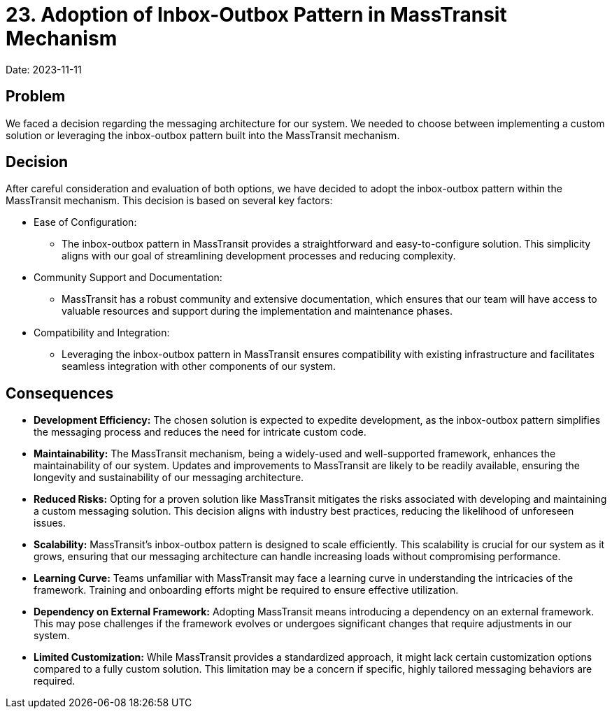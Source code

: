 = 23. Adoption of Inbox-Outbox Pattern in MassTransit Mechanism

Date: 2023-11-11

== Problem

We faced a decision regarding the messaging architecture for our system. We needed to choose between implementing a custom solution or leveraging the inbox-outbox pattern built into the MassTransit mechanism.

== Decision

After careful consideration and evaluation of both options, we have decided to adopt the inbox-outbox pattern within the MassTransit mechanism. This decision is based on several key factors:

* Ease of Configuration:
- The inbox-outbox pattern in MassTransit provides a straightforward and easy-to-configure solution. This simplicity aligns with our goal of streamlining development processes and reducing complexity.

* Community Support and Documentation:
- MassTransit has a robust community and extensive documentation, which ensures that our team will have access to valuable resources and support during the implementation and maintenance phases.

* Compatibility and Integration:
- Leveraging the inbox-outbox pattern in MassTransit ensures compatibility with existing infrastructure and facilitates seamless integration with other components of our system.

== Consequences

- *Development Efficiency:* The chosen solution is expected to expedite development, as the inbox-outbox pattern simplifies the messaging process and reduces the need for intricate custom code.

- *Maintainability:* The MassTransit mechanism, being a widely-used and well-supported framework, enhances the maintainability of our system. Updates and improvements to MassTransit are likely to be readily available, ensuring the longevity and sustainability of our messaging architecture.


- *Reduced Risks:* Opting for a proven solution like MassTransit mitigates the risks associated with developing and maintaining a custom messaging solution. This decision aligns with industry best practices, reducing the likelihood of unforeseen issues.

- *Scalability:* MassTransit's inbox-outbox pattern is designed to scale efficiently. This scalability is crucial for our system as it grows, ensuring that our messaging architecture can handle increasing loads without compromising performance.

- *Learning Curve:*
Teams unfamiliar with MassTransit may face a learning curve in understanding the intricacies of the framework. Training and onboarding efforts might be required to ensure effective utilization.

- *Dependency on External Framework:*
Adopting MassTransit means introducing a dependency on an external framework. This may pose challenges if the framework evolves or undergoes significant changes that require adjustments in our system.

- *Limited Customization:*
While MassTransit provides a standardized approach, it might lack certain customization options compared to a fully custom solution. This limitation may be a concern if specific, highly tailored messaging behaviors are required.